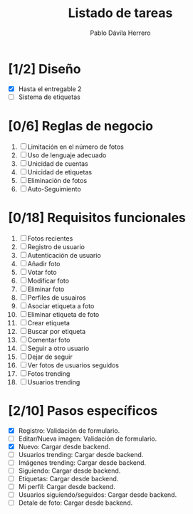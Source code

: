 #+STARTUP: showall
#+TITLE: Listado de tareas
#+AUTHOR: Pablo Dávila Herrero
#+OPTIONS: toc:0
#+HTML_HEAD: <style>.outline-2 { display:block; width:30%; margin-left:auto; margin-right:auto; } </style>

* [1/2] Diseño
  - [X] Hasta el entregable 2
  - [ ] Sistema de etiquetas

* [0/6] Reglas de negocio
  1. [ ] Limitación en el número de fotos
  2. [ ] Uso de lenguaje adecuado
  3. [ ] Unicidad de cuentas
  4. [ ] Unicidad de etiquetas
  5. [ ] Eliminación de fotos
  6. [ ] Auto-Seguimiento

* [0/18] Requisitos funcionales
  1. [ ] Fotos recientes
  2. [ ] Registro de usuario
  3. [ ] Autenticación de usuario
  4. [ ] Añadir foto
  5. [ ] Votar foto
  6. [ ] Modificar foto
  7. [ ] Eliminar foto
  8. [ ] Perfiles de usuairos
  9. [ ] Asociar etiqueta a foto
  10. [ ] Eliminar etiqueta de foto
  11. [ ] Crear etiqueta
  12. [ ] Buscar por etiqueta
  13. [ ] Comentar foto
  14. [ ] Seguir a otro usuario
  15. [ ] Dejar de seguir
  16. [ ] Ver fotos de usuarios seguidos
  17. [ ] Fotos trending
  18. [ ] Usuarios trending

* [2/10] Pasos específicos
  - [X] Registro: Validación de formulario.
  - [ ] Editar/Nueva imagen: Validación de formulario.
  - [X] Nuevo: Cargar desde backend.
  - [ ] Usuarios trending: Cargar desde backend.
  - [ ] Imágenes trending: Cargar desde backend.
  - [ ] Siguiendo: Cargar desde backend.
  - [ ] Etiquetas: Cargar desde backend.
  - [ ] Mi perfil: Cargar desde backend.
  - [ ] Usuarios siguiendo/seguidos: Cargar desde backend.
  - [ ] Detale de foto: Cargar desde backend.
